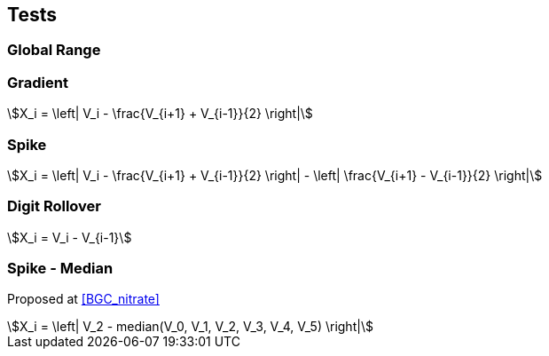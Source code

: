 == Tests

=== Global Range

=== Gradient

[stem]
++++
X_i = \left| V_i - \frac{V_{i+1} + V_{i-1}}{2} \right|
++++

=== Spike

[stem]
++++
X_i = \left| V_i - \frac{V_{i+1} + V_{i-1}}{2} \right| - \left| \frac{V_{i+1} - V_{i-1}}{2} \right|
++++

=== Digit Rollover

[stem]
++++
X_i = V_i - V_{i-1}
++++

=== Spike - Median

Proposed at <<BGC_nitrate>>

[stem]
++++
X_i = \left| V_2 - median(V_0, V_1, V_2, V_3, V_4, V_5) \right|
++++
